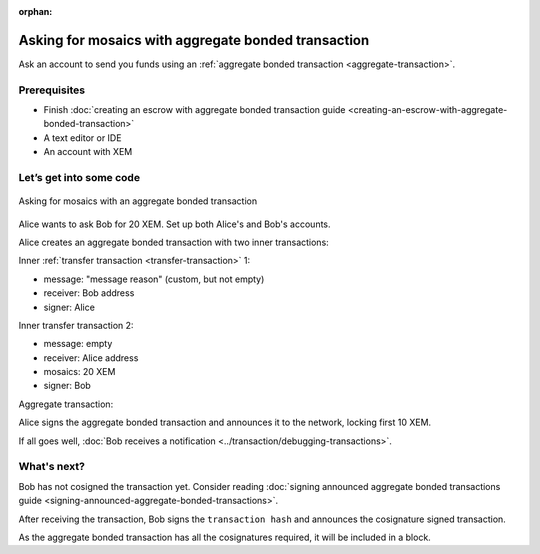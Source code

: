 :orphan:

####################################################
Asking for mosaics with aggregate bonded transaction
####################################################

Ask an account to send you funds using an :ref:`aggregate bonded transaction <aggregate-transaction>`.

*************
Prerequisites
*************

- Finish :doc:`creating an escrow with aggregate bonded transaction guide <creating-an-escrow-with-aggregate-bonded-transaction>`
- A text editor or IDE
- An account with XEM

************************
Let’s get into some code
************************

.. figure:: ../../resources/images/guides-transactions-asking-for-mosaics.png
    :align: center
    :width: 450px

    Asking for mosaics with an aggregate bonded transaction

Alice wants to ask Bob for 20 XEM. Set up both Alice's and Bob's accounts.

.. example-code::

    .. literalinclude:: ../../resources/examples/typescript/transaction/AskingForMosaicsWithAggregateBondedTransaction.ts
        :language: typescript
        :lines:  36-44

    .. literalinclude:: ../../resources/examples/java/src/test/java/nem2/guides/examples/transaction/AskingForMosaicsWithAggregateBondedTransaction.java
        :language: java
        :lines:  30-52

    .. literalinclude:: ../../resources/examples/javascript/transaction/AskingForMosaicsWithAggregateBondedTransaction.js
        :language: javascript
        :lines:  36-44

Alice creates an aggregate bonded transaction with two inner transactions:

Inner :ref:`transfer transaction <transfer-transaction>` 1:

* message: "message reason" (custom, but not empty)
* receiver: Bob address
* signer: Alice

.. example-code::

    .. literalinclude:: ../../resources/examples/typescript/transaction/AskingForMosaicsWithAggregateBondedTransaction.ts
        :language: typescript
        :lines:  47-52

    .. literalinclude:: ../../resources/examples/java/src/test/java/nem2/guides/examples/transaction/AskingForMosaicsWithAggregateBondedTransaction.java
        :language: java
        :lines:  52-59

    .. literalinclude:: ../../resources/examples/javascript/transaction/AskingForMosaicsWithAggregateBondedTransaction.js
        :language: javascript
        :lines:  47-52

Inner transfer transaction 2:

* message: empty
* receiver: Alice address
* mosaics: 20 XEM
* signer: Bob

.. example-code::

    .. literalinclude:: ../../resources/examples/typescript/transaction/AskingForMosaicsWithAggregateBondedTransaction.ts
        :language: typescript
        :lines: 54-59

    .. literalinclude:: ../../resources/examples/java/src/test/java/nem2/guides/examples/transaction/AskingForMosaicsWithAggregateBondedTransaction.java
        :language: java
        :lines:  60-67

    .. literalinclude:: ../../resources/examples/javascript/transaction/AskingForMosaicsWithAggregateBondedTransaction.js
        :language: javascript
        :lines:  54-59

Aggregate transaction:

.. example-code::

    .. literalinclude:: ../../resources/examples/typescript/transaction/AskingForMosaicsWithAggregateBondedTransaction.ts
        :language: typescript
        :lines:  62-68

    .. literalinclude:: ../../resources/examples/java/src/test/java/nem2/guides/examples/transaction/AskingForMosaicsWithAggregateBondedTransaction.java
        :language: java
        :lines:  68-76

    .. literalinclude:: ../../resources/examples/javascript/transaction/AskingForMosaicsWithAggregateBondedTransaction.js
        :language: javascript
        :lines:  62-68

Alice signs the aggregate bonded transaction and announces it to the network, locking first 10 XEM.

.. example-code::

    .. literalinclude:: ../../resources/examples/typescript/transaction/AskingForMosaicsWithAggregateBondedTransaction.ts
        :language: typescript
        :lines:  71-

    .. literalinclude:: ../../resources/examples/java/src/test/java/nem2/guides/examples/transaction/AskingForMosaicsWithAggregateBondedTransaction.java
        :language: java
        :lines:  77-103

    .. literalinclude:: ../../resources/examples/javascript/transaction/AskingForMosaicsWithAggregateBondedTransaction.js
        :language: javascript
        :lines:  71-

If all goes well, :doc:`Bob receives a notification <../transaction/debugging-transactions>`.

************
What's next?
************

Bob has not cosigned the transaction yet. Consider reading :doc:`signing announced aggregate bonded transactions guide <signing-announced-aggregate-bonded-transactions>`.

After receiving the transaction, Bob signs the ``transaction hash`` and announces the cosignature signed transaction.

As the aggregate bonded transaction has all the cosignatures required, it will be included in a block.